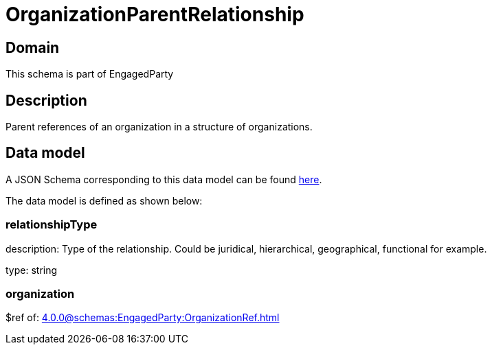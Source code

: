 = OrganizationParentRelationship

[#domain]
== Domain

This schema is part of EngagedParty

[#description]
== Description

Parent references of an organization in a structure of organizations.


[#data_model]
== Data model

A JSON Schema corresponding to this data model can be found https://tmforum.org[here].

The data model is defined as shown below:


=== relationshipType
description: Type of the relationship. Could be juridical, hierarchical, geographical, functional for example.

type: string


=== organization
$ref of: xref:4.0.0@schemas:EngagedParty:OrganizationRef.adoc[]

